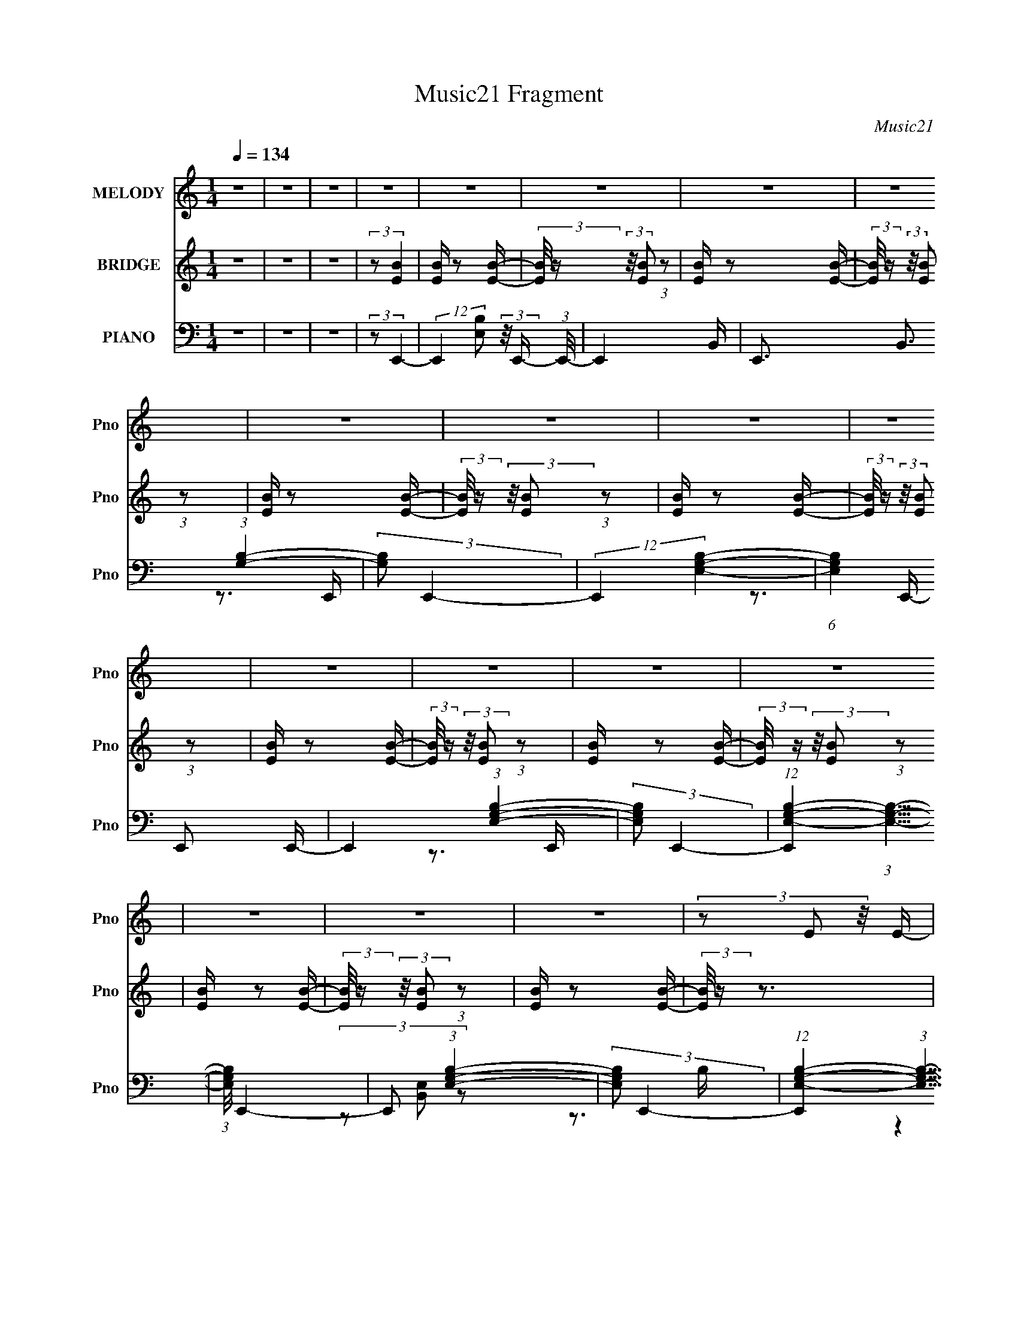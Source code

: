 X:1
T:Music21 Fragment
C:Music21
%%score 1 2 ( 3 4 5 )
L:1/16
Q:1/4=134
M:1/4
I:linebreak $
K:C
V:1 treble nm="MELODY" snm="Pno"
V:2 treble nm="BRIDGE" snm="Pno"
L:1/4
V:3 bass nm="PIANO" snm="Pno"
V:4 bass 
V:5 bass 
L:1/4
V:1
 z4 | z4 | z4 | z4 | z4 | z4 | z4 | z4 | z4 | z4 | z4 | z4 | z4 | z4 | z4 | z4 | z4 | z4 | z4 | %19
 (3z2 E2 z/ E- |[Q:1/4=134] (3:2:2E/ z (3:2:2z/ G2 (3:2:1z/ A- | %21
 (3:2:2A/ z (3:2:2z/ B2 (3:2:1z/ B- | (3:2:2B/ z (3:2:2z/ A2 (3:2:1z/ G- | %23
 (3:2:2G/ z (3:2:2z/ B2 (3:2:1z/ B- | (3:2:2B/ z (3:2:2z/ A2 (3:2:1z/ G- | %25
 (3:2:2G/ z (3:2:1z/ B2 (3:2:1z | (3:2:1z2 E2 (3:2:1z | (3z2 B2 z/ B- | %28
 (3:2:2B/ z (3:2:2z/ d2 (3:2:1z/ e- | (3:2:2e/ z (3:2:2z/ d2 (3:2:1z/ B- | %30
 (3:2:2B/ z (3:2:2z/ B2 (3:2:1z/ B- | (3:2:2B/ z (3:2:2z/ B2 (3:2:1z/ B- | %32
 (3:2:2B/ z (3:2:2z/ A2 (3:2:1z/ G- | (3:2:2G/ z (3:2:1z/ B2 (3:2:1z | z4 | (3z2 A2 z/ A- | %36
 (3:2:2A/ z (3:2:2z/ A2 (3:2:1z/ G- | (3:2:2G/ z (3:2:1z/ A (6:5:1z2 | z4 | (3z2 A2 z/ A- | %40
 (3:2:2A/ z (3:2:2z/ A2 (3:2:1z/ G- | (3:2:2G/ z (3:2:1z/ A (6:5:1z2 | z4 | (3z2 B2 z/ B- | %44
 (3:2:2B/ z (3:2:2z/ B2 (3:2:1z/ A- | (3:2:2A/ z (3:2:2z/ B2 (3:2:1z/ B- | %46
 (3:2:2B/ z (3:2:2z/ B2 (3:2:1z/ A- | (3:2:2A/ z (3:2:2z/ B2 (3:2:1z/ B- | %48
 (3:2:2B/ z (3:2:2z/ _e2 (3:2:1z/ =e- | (3:2:2e/ z (3:2:1z/ ^f2 (3:2:1z | z4 | (3z2 E2 z/ E- | %52
 (3:2:2E/ z (3:2:2z/ G2 (3:2:1z/ A- | (3:2:2A/ z (3:2:2z/ B2 (3:2:1z/ B- | %54
 (3:2:2B/ z (3:2:2z/ A2 (3:2:1z/ G- | (3:2:2G/ z (3:2:2z/ B2 (3:2:1z/ B- | %56
 (3:2:2B/ z (3:2:2z/ A2 (3:2:1z/ G- | (3:2:2G/ z (3:2:1z/ B2 (3:2:1z | (3:2:1z2 E2 (3:2:1z | %59
 (3z2 B2 z/ B- |[Q:1/4=134] (3:2:2B/ z (3:2:2z/ d2 (3:2:1z/ e- | %61
 (3:2:2e/ z (3:2:2z/ d2 (3:2:1z/ B- | (3:2:2B/ z (3:2:2z/ B2 (3:2:1z/ B- | %63
 (3:2:2B/ z (3:2:2z/ B2 (3:2:1z/ B- | (3:2:2B/ z (3:2:2z/ A2 (3:2:1z/ G- | %65
 (3:2:2G/ z (3:2:1z/ B2 (3:2:1z | z4 | (3z2 A2 z/ A- | (3:2:2A/ z (3:2:2z/ A2 (3:2:1z/ G- | %69
 (3:2:2G/ z (3:2:1z/ A (6:5:1z2 | z4 | (3z2 A2 z/ A- | (3:2:2A/ z (3:2:2z/ A2 (3:2:1z/ G- | %73
 (3:2:2G/ z (3:2:2z/ A2 (3:2:1z2 | z3 B,- | (3:2:2B,/ z (3:2:2z/ B2 (3:2:1z2 | (3B2 z2 A2 | %77
 (3:2:1z2 G2 (3:2:1z | (3:2:1z2 ^F2 (3:2:1z | (3:2:2z2 E4- | E4- | (6:5:2E4 z | z4 | z3 g- | %84
 g z2 ^f- | (3:2:2f/ z (3:2:2z/ e2 (3:2:1z/ B- | B z2 d- |[Q:1/4=134] d3 z | z3 c- | c4- | c4- | %91
 c z2 ^f- | f2 z e- | (3:2:2e/ z (3:2:1z/ d2 A- | A (6:5:2z2 c2 | (3:2:1z2 B2 (3:2:1z | %96
 (3:2:1z2 A2 B- | B4- | B2 z2 | z3 e- | e z2 d- | (3:2:2d/ z (3:2:1z/ c2 G- | G2 z B- | %103
 (3:2:2B/ z (3:2:1z/ B2 A | z3 G- | (3:2:2G/ z (3:2:2z/ A4- | (3:2:2A4 z/ G- | %107
 (3:2:2G/ z (3:2:1z/ A2 B- | (3:2:2B/ z (3:2:2z/ c2 (3:2:1z/ e- | (3:2:2e/ z (3:2:1z/ ^f2 (3:2:1z | %110
 (3z2 ^f2 z/ e- | e z2 ^f- | f4- | f4- | f2 z2 | z3 g- | (6:5:1g2 z (3:2:1^f2 | (3z2 e2 z2 | %118
 B2 z d- | d4- | d z2 c- | c4- | c2 z2 | z3 A- | (3:2:2A/ z (3:2:1z/ ^f2 e- | %125
 (3:2:2e/ z (3:2:2z/ d2 (3:2:1z2 | A z2 c- | c z2 B- | B4- | B3 z | z4 | z3 e- | e z2 d- | %133
 d (3:2:2z/ c-(3:2:4c z/ G-G/- | G z2 B- | (3:2:2B/ z (3:2:2z/ A2 (3:2:1z2 | A z2 G- | %137
 (3:2:2G/ z (3:2:2z/ A4- | (3:2:2A2 z2 A- | (3:2:2A/ z (3:2:2z/ A2 (3:2:1z/ B- | %140
 (3:2:2B/ z (3:2:2z/ c2 (3:2:1z/ e- | (3:2:2e/ z (3:2:2z/ ^f4- | %142
 (3:2:2f/ z (3:2:2z/ e2 (3:2:1z/ e- | (3:2:2e/ z (3:2:2z/ ^f2 (3:2:1z/ f | z3 e- | %145
 (3:2:2e/ z (3:2:2z/ ^f2 (3:2:1z2 | ^f z2 e- | (3:2:2e/ z (3:2:2z/ ^f2 (3:2:1z2 | (3^f2 z2 e2 | %149
 (3:2:1z2 ^f (6:5:1z2 | z4 | (3z2 E2 z/ E- |[Q:1/4=134] (3:2:2E/ z (3:2:2z/ G2 (3:2:1z/ A- | %153
 (3:2:2A/ z (3:2:2z/ B2 (3:2:1z/ B- | (3:2:2B/ z (3:2:2z/ A2 (3:2:1z/ G- | %155
 (3:2:2G/ z (3:2:2z/ B2 (3:2:1z/ B- | (3:2:2B/ z (3:2:2z/ A2 (3:2:1z/ G- | %157
 (3:2:2G/ z (3:2:1z/ B2 (3:2:1z | (3:2:1z2 E2 (3:2:1z | (3z2 B2 z/ B- | %160
 (3:2:2B/ z (3:2:2z/ d2 (3:2:1z/ e- | (3:2:2e/ z (3:2:2z/ d2 (3:2:1z/ B- | %162
 (3:2:2B/ z (3:2:2z/ B2 (3:2:1z/ B- | (3:2:2B/ z (3:2:2z/ B2 (3:2:1z/ B- | %164
 (3:2:2B/ z (3:2:2z/ A2 (3:2:1z/ G- | (3:2:2G/ z (3:2:1z/ B2 (3:2:1z | z4 | (3z2 A2 z/ A- | %168
 (3:2:2A/ z (3:2:2z/ A2 (3:2:1z/ G- | (3:2:2G/ z (3:2:1z/ A (6:5:1z2 | z4 | (3z2 A2 z/ A- | %172
 (3:2:2A/ z (3:2:2z/ A2 (3:2:1z/ G- | (3:2:2G/ z (3:2:2z/ A2 (3:2:1z2 | z3 B,- | %175
 (3:2:2B,/ z (3:2:2z/ B2 (3:2:1z2 | (3B2 z2 A2 | (3:2:1z2 G2 (3:2:1z | (3:2:1z2 ^F2 (3:2:1z | %179
 (3:2:2z2 E4- | E4- | (6:5:2E4 z | z4 | z4 | z4 | z4 | z4 | z4 | z4 | z4 | z4 | z4 | z4 | z4 | z4 | %195
 z4 | z4 | z4 | z4 | z4 | z4 | z4 | z4 | z4 | z4 | z4 | z4 | z4 |[Q:1/4=134] z4 | z4 | z4 | z4 | %212
 z4 | z4 | z4 | z4 | z4 | z4 | z4 | z4 | z4 | z4 | z4 | z4 | z4 | z4 | z4 | z4 | z4 | z4 | z4 | %231
 z4 | z4 | z4 | z4 | (3z2 E2 z/ E- | (3:2:2E/ z (3:2:2z/ G2 (3:2:1z/ A- | %237
 (3:2:2A/ z (3:2:2z/ B2 (3:2:1z/ B- | (3:2:2B/ z (3:2:2z/ A2 (3:2:1z/ G- | %239
 (3:2:2G/ z (3:2:2z/ B2 (3:2:1z/ B- | (3:2:2B/ z (3:2:2z/ A2 (3:2:1z/ G- | %241
 (3:2:2G/ z (3:2:1z/ B2 (3:2:1z | (3:2:1z2 E2 (3:2:1z | (3z2 B2 z/ B- | %244
 (3:2:2B/ z (3:2:2z/ d2 (3:2:1z/ e- | (3:2:2e/ z (3:2:2z/ d2 (3:2:1z/ B- | %246
 (3:2:2B/ z (3:2:2z/ B2 (3:2:1z/ B- | (3:2:2B/ z (3:2:2z/ B2 (3:2:1z/ B- | %248
 (3:2:2B/ z (3:2:2z/ A2 (3:2:1z/ G- | (3:2:2G/ z (3:2:1z/ B2 (3:2:1z | z4 | (3z2 A2 z/ A- | %252
 (3:2:2A/ z (3:2:2z/ A2 (3:2:1z/ G- | (3:2:2G/ z (3:2:1z/ A (6:5:1z2 | z4 | (3z2 A2 z/ A- | %256
 (3:2:2A/ z (3:2:2z/ A2 (3:2:1z/ G- | (3:2:2G/ z (3:2:1z/ A (6:5:1z2 | z4 | (3z2 B2 z/ B- | %260
 (3:2:2B/ z (3:2:2z/ B2 (3:2:1z/ A- | (3:2:2A/ z (3:2:2z/ B2 (3:2:1z/ B- | %262
 (3:2:2B/ z (3:2:2z/ B2 (3:2:1z/ A- | (3:2:2A/ z (3:2:2z/ B2 (3:2:1z/ B- | %264
 (3:2:2B/ z (3:2:2z/ _e2 (3:2:1z/ =e- | (3:2:2e/ z (3:2:1z/ ^f2 (3:2:1z | z4 | (3z2 E2 z/ E- | %268
 (3:2:2E/ z (3:2:2z/ G2 (3:2:1z/ A- | (3:2:2A/ z (3:2:2z/ B2 (3:2:1z/ B- | %270
 (3:2:2B/ z (3:2:2z/ A2 (3:2:1z/ G- | (3:2:2G/ z (3:2:2z/ B2 (3:2:1z/ B- | %272
 (3:2:2B/ z (3:2:2z/ A2 (3:2:1z/ G- | (3:2:2G/ z (3:2:1z/ B2 (3:2:1z | (3:2:1z2 E2 (3:2:1z | %275
 (3z2 B2 z/ B- |[Q:1/4=134] (3:2:2B/ z (3:2:2z/ d2 (3:2:1z/ e- | %277
 (3:2:2e/ z (3:2:2z/ d2 (3:2:1z/ B- | (3:2:2B/ z (3:2:2z/ B2 (3:2:1z/ B- | %279
 (3:2:2B/ z (3:2:2z/ B2 (3:2:1z/ B- | (3:2:2B/ z (3:2:2z/ A2 (3:2:1z/ G- | %281
 (3:2:2G/ z (3:2:1z/ B2 (3:2:1z | z4 | (3z2 A2 z/ A- | (3:2:2A/ z (3:2:2z/ A2 (3:2:1z/ G- | %285
 (3:2:2G/ z (3:2:1z/ A (6:5:1z2 | z4 | (3z2 A2 z/ A- | (3:2:2A/ z (3:2:2z/ A2 (3:2:1z/ G- | %289
 (3:2:2G/ z (3:2:2z/ A2 (3:2:1z2 | z3 B,- | (3:2:2B,/ z (3:2:2z/ B2 (3:2:1z2 | (3B2 z2 A2 | %293
 (3:2:1z2 G2 (3:2:1z | (3:2:1z2 ^F2 (3:2:1z | (3:2:2z2 E4- | E4- | (6:5:2E4 z | z4 | z3 g- | %300
 g z2 ^f- | (3:2:2f/ z (3:2:2z/ e2 (3:2:1z/ B- | B z2 d- | d3 z | z3 c- | c4- | c4- | c z2 ^f- | %308
 f2 z e- | (3:2:2e/ z (3:2:1z/ d2 A- | A (6:5:2z2 c2 | (3:2:1z2 B2 (3:2:1z | (3:2:1z2 A2 B- | B4- | %314
 B2 z2 | z3 e- | e z2 d- | (3:2:2d/ z (3:2:1z/ c2 G- | G2 z B- | (3:2:2B/ z (3:2:1z/ B2 A | z3 G- | %321
 (3:2:2G/ z (3:2:2z/ A4- | (3:2:2A4 z/ G- | (3:2:2G/ z (3:2:1z/ A2 B- | %324
 (3:2:2B/ z (3:2:2z/ c2 (3:2:1z/ e- | (3:2:2e/ z (3:2:1z/ ^f2 (3:2:1z | (3z2 ^f2 z/ e- | e z2 ^f- | %328
 f4- | f4- | f2 z2 | z3 g- | (6:5:1g2 z (3:2:1^f2 | (3z2 e2 z2 | B2 z d- | d4- | d z2 c- | c4- | %338
 c2 z2 | z3 A- | (3:2:2A/ z (3:2:1z/ ^f2 e- | (3:2:2e/ z (3:2:2z/ d2 (3:2:1z2 | A z2 c- | c z2 B- | %344
 B4- | B3 z | z4 | z3 e- | e z2 d- | d (3:2:2z/ c-(3:2:4c z/ G-G/- | G z2 B- | %351
 (3:2:2B/ z (3:2:2z/ A2 (3:2:1z2 | A z2 G- | (3:2:2G/ z (3:2:2z/ A4- | (3:2:2A2 z2 A- | %355
 (3:2:2A/ z (3:2:2z/ A2 (3:2:1z/ B- | (3:2:2B/ z (3:2:2z/ c2 (3:2:1z/ e- | %357
 (3:2:2e/ z (3:2:2z/ ^f4- | (3:2:2f/ z (3:2:2z/ e2 (3:2:1z/ e- | %359
 (3:2:2e/ z (3:2:2z/ ^f2 (3:2:1z/ f | z3 e- | (3:2:2e/ z (3:2:2z/ ^f2 (3:2:1z2 | ^f z2 e- | %363
 (3:2:2e/ z (3:2:2z/ ^f2 (3:2:1z2 | (3^f2 z2 e2 | (3z2 ^f2 z2 | z4 | z3 g- | g z2 ^f- | %369
 (3:2:2f/ z (3:2:2z/ e2 (3:2:1z/ B- | B z2 d- | d3 z | z3 c- | c4- | c4- | c z2 ^f- | f2 z e- | %377
 (3:2:2e/ z (3:2:1z/ d2 A- | A (6:5:2z2 c2 | (3:2:1z2 B2 (3:2:1z | (3:2:1z2 A2 B- | B4- | B2 z2 | %383
 z3 e- | e z2 d- | (3:2:2d/ z (3:2:1z/ c2 G- | G2 z B- | (3:2:2B/ z (3:2:1z/ B2 A | z3 G- | %389
 (3:2:2G/ z (3:2:2z/ A4- | (3:2:2A4 z/ G- | (3:2:2G/ z (3:2:1z/ A2 B- | %392
 (3:2:2B/ z (3:2:2z/ c2 (3:2:1z/ e- | (3:2:2e/ z (3:2:1z/ ^f2 (3:2:1z | (3z2 ^f2 z/ e- | e z2 ^f- | %396
 f4- | f4- | f2 z2 | z3 g- | (6:5:1g2 z (3:2:1^f2 | (3z2 e2 z2 | B2 z d- | d4- | d z2 c- | c4- | %406
 c2 z2 | z3 A- | (3:2:2A/ z (3:2:1z/ ^f2 e- | (3:2:2e/ z (3:2:2z/ d2 (3:2:1z2 | A z2 c- | c z2 B- | %412
 B4- | B3 z | z4 | z3 e- | e z2 d- | d (3:2:2z/ c-(3:2:4c z/ G-G/- | G z2 B- | %419
 (3:2:2B/ z (3:2:2z/ A2 (3:2:1z2 | A z2 G- | (3:2:2G/ z (3:2:2z/ A4- | (3:2:2A2 z2 A- | %423
 (3:2:2A/ z (3:2:2z/ A2 (3:2:1z/ B- | (3:2:2B/ z (3:2:2z/ c2 (3:2:1z/ e- | %425
 (3:2:2e/ z (3:2:2z/ ^f4- | (3:2:2f/ z (3:2:2z/ e2 (3:2:1z/ e- | (3:2:2e/ z (3:2:2z/ ^f2 (3:2:1z2 | %428
 ^f z2 e- | (3:2:2e/ z (3:2:2z/ ^f2 (3:2:1z2 | ^f z2 e- | (3:2:2e/ z (3:2:2z/ ^f2 (3:2:1z2 | %432
 ^f z2 e- | (3:2:2e/ z (3:2:1z/ ^f (6:5:1z2 | z4 | (3z2 E2 z/ E- | %436
 (3:2:2E/ z (3:2:2z/ G2 (3:2:1z/ A- | (3:2:2A/ z (3:2:2z/ B2 (3:2:1z/ B- | %438
 (3:2:2B/ z (3:2:2z/ A2 (3:2:1z/ G- | (3:2:2G/ z (3:2:2z/ B2 (3:2:1z/ B- | %440
 (3:2:2B/ z (3:2:2z/ A2 (3:2:1z/ G- | (3:2:2G/ z (3:2:1z/ B2 (3:2:1z | (3:2:1z2 E2 (3:2:1z | %443
 (3z2 B2 z/ B- | (3:2:2B/ z (3:2:2z/ d2 (3:2:1z/ e- | (3:2:2e/ z (3:2:2z/ d2 (3:2:1z/ B- | %446
 (3:2:2B/ z (3:2:2z/ B2 (3:2:1z/ B- | (3:2:2B/ z (3:2:2z/ B2 (3:2:1z/ B- | %448
 (3:2:2B/ z (3:2:2z/ A2 (3:2:1z/ G- | (3:2:2G/ z (3:2:1z/ B2 (3:2:1z | z4 | (3z2 A2 z/ A- | %452
 (3:2:2A/ z (3:2:2z/ A2 (3:2:1z/ G- | (3:2:2G/ z (3:2:1z/ A (6:5:1z2 | z4 | (3z2 A2 z/ A- | %456
 (3:2:2A/ z (3:2:2z/ A2 (3:2:1z/ G- | (3:2:2G/ z (3:2:2z/ A2 (3:2:1z2 | z3 B,- | %459
 (3:2:2B,/ z (3:2:2z/ B2 (3:2:1z2 | (3B2 z2 A2 | (3:2:1z2 G2 (3:2:1z | (3:2:2z2 ^F4- | F4- | %464
 (3:2:2F2 E4- | E4- | (6:5:2E4 z |] %467
V:2
 z | z | z | (3:2:2z/ [EB] | [EB]/4 z/ [EB]/4- | (3:2:2[EB]/8 z/4 (3:2:2z/8 [EB]/ (3:2:1z/ | %6
 [EB]/4 z/ [EB]/4- | (3:2:2[EB]/8 z/4 (3:2:2z/8 [EB]/ (3:2:1z/ | [EB]/4 z/ [EB]/4- | %9
 (3:2:2[EB]/8 z/4 (3:2:2z/8 [EB]/ (3:2:1z/ | [EB]/4 z/ [EB]/4- | %11
 (3:2:2[EB]/8 z/4 (3:2:2z/8 [EB]/ (3:2:1z/ | [EB]/4 z/ [EB]/4- | %13
 (3:2:2[EB]/8 z/4 (3:2:2z/8 [EB]/ (3:2:1z/ | [EB]/4 z/ [EB]/4- | %15
 (3:2:2[EB]/8 z/4 (3:2:2z/8 [EB]/ (3:2:1z/ | [EB]/4 z/ [EB]/4- | %17
 (3:2:2[EB]/8 z/4 (3:2:2z/8 [EB]/ (3:2:1z/ | [EB]/4 z/ [EB]/4- | (3:2:2[EB]/8 z/4 z3/4 | %20
[Q:1/4=134] z | z | z | z | z | z | z | z | z | z | z | z | z | z | z | z | z | z | z | z | z | z | %42
 z | z | z | z | z | z | z | (3:2:1z/ ^F/ G/4- | G/4 (3:2:2z/8 _E/4-(3:2:4E/4 z/8 =E/4-E/8- | %51
 E/4 (3:2:2z/8 B,/4-B,/- | (3:2:2B,/8 z/4 z3/4 | z | z | z | z | z | z | z |[Q:1/4=134] z | z | z | %63
 z | z | z | z | z | z | z | z | z | z | z | z | z | z | z | z | (3z/ E/ z/8 E/4- | %80
 (3:2:2E/8 z/4 (3:2:2z/8 G/ (3:2:1z/8 A/4- | (3:2:2A/8 z/4 (3:2:2z/8 B/ (3:2:1z/8 B/4- | %82
 (3:2:2B/8 z/4 (3:2:2z/8 A/ (3:2:1z/8 G/4- | (3:2:2G/8 z/4 (3:2:1z/8 E/ (3:2:1z/4 | z | z | z | %87
[Q:1/4=134] (3:2:2z/ A- | (3:2:2A/8 z/4 (3:2:2z/8 G- | (3:2:2G/8 z/4 (3:2:2z/8 ^F- | %90
 (3:2:2F/8 z/4 (3:2:2z/8 E- | (3:2:2E/8 z/4 (3:2:2z/8 D- | D- | (12:7:2D z/ | z | (3:2:2z/ B- | %96
 (3:2:2B/ A- | (3:2:2A/8 z/4 (3:2:2z/8 G- | (3:2:2G/8 z/4 (3:2:2z/8 ^F- | (3:2:2F/ E- | E- | %101
 (3:2:2E/ z | z | z | z | z | z | z | z | z | z | z | z | z | z | z | z | z | z | (3:2:2z/ A- | %120
 (3:2:2A/8 z/4 (3:2:2z/8 G- | (3:2:2G/8 z/4 (3:2:2z/8 ^F- | (3:2:2F/8 z/4 (3:2:2z/8 E- | %123
 (3:2:2E/8 z/4 (3:2:2z/8 D- | D- | (12:7:2D z/ | z | (3:2:2z/ B- | (3:2:2B/ A- | %129
 (3:2:2A/8 z/4 (3:2:2z/8 G- | (3:2:2G/8 z/4 (3:2:2z/8 ^F- | (3:2:2F/ E- | E- | (3:2:2E/ z | z | z | %136
 z | z | z | z | z | z | (3:2:1z/ B/ c/4- | c/4 (3:2:2z/8 B/4-B/- | B- | B- | B- | (3:2:2B/ z | z | %149
 z | z | z |[Q:1/4=134] z | z | z | z | z | z | z | z | z | z | z | z | z | z | z | z | z | z | z | %171
 z | z | z | z | z | z | z | z | z | z | z | z | z | z | z | z | (3:2:2z/ E- | %188
 (3:2:2E/8 z/4 (3:2:1z/8 E/ ^F/4- | F3/4 z/4 | (3:2:1z/ ^F/ G/4- | G3/4 z/4 | (3:2:1z/ ^F/ A/4- | %193
 A3/4 z/4 | (3:2:1z/ G/ B/4- | B- | B- | B- | B3/4 z/4 | z | z | z | z3/4 e/4- | (6:5:2e/ g- | %204
 (3:2:2g/8 z/4 (3:2:2z/8 e/ (3:2:1z/8 e/4- | e/ z/4 d/4- | (6:5:2d/ B/ (3:2:2z/8 B/4- (3:2:1B/8- | %207
 B- |[Q:1/4=134] B/ (3:2:2A/ z/8 A/4- | A3/4 z/4 | (3:2:1z/ G/ ^F/4- | F- | F- | F- | F3/4 z/4 | %215
 z | z | z | (3:2:2z/ B- | (3:2:2B/ e- | (3:2:2e/8 z/4 (3:2:1z/8 B/ ^f/4- | f- | %222
 (3:2:2f/8 z/4 (3:2:1z/8 e/ g/4- | g ^f/4- | (3:2:2f/8 z/4 (3:2:2z/8 ^f/ (3:2:1z/8 a/4- | a/>g/- | %226
 (3:2:2g/8 z/4 (3:2:1z/8 g/ b/4- | b- | b/ z/4 ^f'/4- | f'- | f'- | f'- | f'- | f'- | f'- | %235
 f'/ z/4 [EB]/4- | (3:2:2[EB]/8 z/4 z3/4 | z | z | z | z | z | z | z | z | z | z | z | z | z | z | %251
 z | z | z | z | z | z | z | z | z | z | z | z | z | z | z | (3:2:1z/ ^F/ G/4- | %267
 G/4 (3:2:2z/8 _E/4-(3:2:4E/4 z/8 =E/4-E/8- | E/4 (3:2:2z/8 B,/4-B,/- | (3:2:2B,/8 z/4 z3/4 | z | %271
 z | z | z | z | z |[Q:1/4=134] z | z | z | z | z | z | z | z | z | z | z | z | z | z | z | z | z | %293
 z | z | z | (3z/ E/ z/8 E/4- | (3:2:2E/8 z/4 (3:2:2z/8 G/ (3:2:1z/8 A/4- | %298
 (3:2:2A/8 z/4 (3:2:2z/8 B/ (3:2:1z/8 B/4- | (3:2:2B/8 z/4 (3:2:2z/8 A/ (3:2:1z/8 G/4- | %300
 (3:2:2G/8 z/4 (3:2:1z/8 E/ (3:2:1z/4 | z | z | z | (3:2:2z/ A- | (3:2:2A/8 z/4 (3:2:2z/8 G- | %306
 (3:2:2G/8 z/4 (3:2:2z/8 ^F- | (3:2:2F/8 z/4 (3:2:2z/8 E- | (3:2:2E/8 z/4 (3:2:2z/8 D- | D- | %310
 (12:7:2D z/ | z | (3:2:2z/ B- | (3:2:2B/ A- | (3:2:2A/8 z/4 (3:2:2z/8 G- | %315
 (3:2:2G/8 z/4 (3:2:2z/8 ^F- | (3:2:2F/ E- | E- | (3:2:2E/ z | z | z | z | z | z | z | z | z | z | %328
 z | z | z | z | z | z | z | z | (3:2:2z/ A- | (3:2:2A/8 z/4 (3:2:2z/8 G- | %338
 (3:2:2G/8 z/4 (3:2:2z/8 ^F- | (3:2:2F/8 z/4 (3:2:2z/8 E- | (3:2:2E/8 z/4 (3:2:2z/8 D- | D- | %342
 (12:7:2D z/ | z | (3:2:2z/ B- | (3:2:2B/ A- | (3:2:2A/8 z/4 (3:2:2z/8 G- | %347
 (3:2:2G/8 z/4 (3:2:2z/8 ^F- | (3:2:2F/ E- | E- | (3:2:2E/ z | z | z | z | z | z | z | z | z | %359
 (3:2:1z/ B/ c/4- | c/4 (3:2:2z/8 B/4-B/- | B- | B- | B- | (3:2:2B/ z | z | z | z | z | z | z | %371
 (3:2:2z/ A- | (3:2:2A/8 z/4 (3:2:2z/8 G- | (3:2:2G/8 z/4 (3:2:2z/8 ^F- | %374
 (3:2:2F/8 z/4 (3:2:2z/8 E- | (3:2:2E/8 z/4 (3:2:2z/8 D- | D- | (12:7:2D z/ | z | (3:2:2z/ B- | %380
 (3:2:2B/ A- | (3:2:2A/8 z/4 (3:2:2z/8 G- | (3:2:2G/8 z/4 (3:2:2z/8 ^F- | (3:2:2F/ E- | E- | %385
 (3:2:2E/ z | z | z | z | z | z | z | z | z | z | z | z | z | z | z | z | z | z | z | z | z | z | %407
 z | z | z | z | z | z | z | z | z | z | z | z | z | z | z | z | z | z | z | z | z | z | z | z | %431
 z | z | z | z | z | z | z | z | z | z | z | z | z | z | z | z | z | z | z | z | z | z | z | z | %455
 z | z | z | z | z | z | z | z | z | z | z | z | (3:2:2z/ [B^f]- | [Bf]- | [Bf]- | [Bf]- | %471
 [Bf]- (3:2:1[Ae]- | (3:2:1[Bf]/8 [Ae]- | [Ae]- | (12:7:2[Ae] z/ | z | z | z | z | %479
 (3:2:2z/ [B^f]- | [Bf]- | [Bf]- | (3:2:2[Bf]/8 z/4 z3/4 | (3:2:2z/ [B^f]- | [Bf]- | [Bf]- | %486
 (6:5:2[Bf] z/4 | (3:2:2z/ [Ae]- | [Ae]- | [Ae]- | [Ae]- | (6:5:2[Ae] z/4 | z | z | z | %495
 (3z/ e/ z/8 d/4- | (3:2:2d/8 z/4 (3:2:2z/8 B/ (3:2:1z/8 e/4- | e- | e/ z/ |] %499
V:3
 z4 | z4 | z4 | (3:2:2z2 E,,4- | (12:7:2E,,4 [E,B,]2 (3:2:2z/ E,,- (3:2:1E,,/- | E,,4- B,,- | %6
 E,,3 B,,3 (3:2:1[G,B,]4- | (3:2:2[G,B,]2 E,,4- | (12:7:2E,,4 [E,G,B,]4- | %9
 (6:5:1[E,G,B,]4 E,,2 E,,- | E,,4 (3:2:1[E,G,B,]4- | (3:2:2[E,G,B,]2 E,,4- | %12
 (12:7:1[E,,E,-G,-B,-]4 (3:2:1[E,G,B,]5/2- | (3:2:1[E,G,B,]/ E,,4- | E,,2 (3:2:1[E,G,B,]4- | %15
 (3:2:2[E,G,B,]2 E,,4- | (12:7:1[E,,E,-G,-B,-]4 (3:2:1[E,G,B,]5/2- | [E,G,B,]4 E,, E,,- | %18
 E,,3 [G,B,]2 (3:2:1z | (3:2:2z2 E,,4- |[Q:1/4=134] E,,4- (3:2:1[B,EG]4 | %21
 [B,EG]2 (3:2:1E,,/ z [B,,E,]- | (24:13:1[B,,E,E-G-]8 | (12:7:2[EG]4 B,2 (3:2:1E,,4- | [E,,E,EG]4 | %25
 (3B,, B,/ z [E,,B,,E,B,EG] (6:5:1z2 | (3:2:1z2 [E,,B,,E,B,EG]2 (3:2:1z | (3:2:2z2 G,,4- | %28
 G,,4 D,4- (3:2:1[G,B,D]4 | (3:2:1[D,G,B,D]/ [G,B,D]8/3G,,- | [G,,B,-D-]4 | %31
 (3:2:2[B,D]2 [G,G,,-]2 (3:2:1G,,3/2- | [G,,B,-D-]4 (24:13:1D,8 | (3:2:4[B,D]2 G,/ G,,2 z/ G,,- | %34
 [G,,B,-D-]3 (3:2:1[B,D]3/2- | (3:2:1[B,D]2 [G,A,,-] (3:2:1A,,5/2- | A,,4- E,4- (3:2:1[CE]4- | %37
 (3:2:5A,2 A,,/ E,/ [CE]2 A,,2 (3:2:1z/ A,,- | [A,,C-E-]4 | (3:2:1[CE]2 [A,A,,-] (3:2:1A,,5/2- | %40
 [A,,C-E-]4 (24:13:1E,8 | (3:2:2[CE]2 [A,A,,-]/ (3:2:1A,,7/2- | %42
 (12:7:1[A,,C-E-]4 (3:2:1[C-E-E,]5/2 E,4/3 | (3:2:1[CEB,,-]/ [B,,-A,]11/3 | %44
 B,,3 F,4- (3:2:1[B,_E^F]4 | [F,B,_E^F] (3:2:2[B,_E^F]/B,,2B,, (3:2:1z/ | [F,_E-^F-]4 | %47
 (3:2:2[EF]2 [B,B,,-]2 (3:2:1B,,3/2- | B,,4 F,4 (3:2:1[B,_E^F]2 [B,EF]- | [B,EFB,,-] B,,3- | %50
 [B,,^F,-]3 (3:2:1[^F,-F,B,EF]3/2 | (3:2:1F,/ [B,EF] (3:2:1E,,4- | E,,4- B,,4- (3:2:1[B,EG]4 | %53
 (3:2:1[E,,B,EG]/ [B,EGB,,]8/3B,,- | [B,,EG]4- B,, | (3:2:1[EG]2 B, (3:2:1E,,4- | %56
 E,,4- (3:2:1[EG]4- | (3B,2 E,,2 [EG]2 B,,2 (3:2:1z | (3:2:1z2 [B,,B,EG]2 (3:2:1z | %59
 (3:2:2z2 G,,4- |[Q:1/4=134] G,,4- D,4- (3:2:1[B,D]4- | %61
 (3:2:1[G,,G,]/ (3[G,D,]3/2 (1:1:1[B,DG,,-]2 G,,2- | [G,,B,-D-]4 (24:13:1D,8 | %63
 (3:2:2[B,D]2 [G,G,,-]2 (3:2:1G,,3/2- | G,,4 D,4- (3:2:1[B,D]4- | %65
 [D,G,] (3[G,B,D]/ (4:3:1[B,DG,,-]24/7 G,,- | (12:7:1G,,4 D,2 (3:2:1[B,D]4- | %67
 (3:2:1[B,D]2 (3:2:1A,,4- | A,,4 E,4- (3:2:1[CE]4- | [E,A,] (3[A,CE]/ (1:1:1[CEA,,-]3/2 A,,5/2- | %70
 (24:13:1[A,,C-E-]8 E,4- E, | (12:7:2[CEA,,-]4 [A,,-A,]5/2 | [A,,C-E-]4 E,4- E, | [CEA,,-]4 A, | %74
 [A,,C-E-]4 E,4- E, | (3[CE]/ A,/ z/ (3:2:2z [B,,B,^F]2 (3:2:1z2 | (3[B,,B,^F]2 z2 [A,,A,]2 | %77
 (3:2:1z2 [G,,G,]2 (3:2:1z | (3:2:1z2 [^F,,^F,]2 (3:2:1z | (3z2 [E,,E,]2 z/ [E,,E,]- | %80
 (3:2:2[E,,E,]/ z (3:2:2z/ [G,,G,]2 (3:2:1z/ [A,,A,]- | %81
 (3:2:2[A,,A,]/ z (3:2:2z/ [B,,B,]2 (3:2:1z/ [B,,B,]- | [B,,B,] (3:2:4z/ [A,,A,]-[A,,A,]2 z | %83
 (3:2:2[G,,G,]/ z (3:2:2z/ [E,,E,]4- | (3:2:2[E,,E,]/ z z3 | z4 | (3:2:2z4 A,,2 | %87
[Q:1/4=134] (3:2:2z2 A,,4- | A,,4- E,4- (3:2:1[CE]4- | %89
 (3:2:1[A,,A,]/ (3[A,E,]3/2 (1:1:1[CEA,,-]2 A,,2- | (12:7:2[A,,C-E-]4 [C-E-E,]5/2 | %91
 (3:2:1[CED,,-]/ [D,,-A,]11/3 | D,,3 A,,4- (3:2:1[D^F]4- | %93
 (3[A,,A,]/ [A,DF]3/2 [DFD,,-]/ (3:2:1D,,7/2- | (6:5:1[D,,D,-D-^F-]4 (3:2:1[D,-D-^F-A,,] A,,7/3 | %95
 (3:2:1[D,DF]2 [A,G,,-] (3:2:1G,,5/2- | G,,4 D,4- (3:2:1[B,D]4- | %97
 (3[D,G,]/ [G,B,D]3/2 [B,DG,,-]/ (3:2:1G,,7/2- | (12:7:2[G,,B,-D-]4 [B,-D-D,]5/2 | %99
 (3:2:2[B,D]/ [G,E,,-]2 (3:2:1E,,3- | E,,4 B,,4- (3:2:1[B,E]4- | %101
 (3[B,,G,]/ [G,B,E]3/2 [B,EE,,-]/ (3:2:1E,,7/2- | (12:7:1[E,,B,-E-]4 (3:2:1[B,-E-B,,]5/2 B,,/3 | %103
 (3:2:1[B,E]2 [G,A,,-] (3:2:1A,,5/2- | A,,4 E,4- (3:2:1[CE]4- | %105
 [E,A,] (3[A,CE]/ (1:1:1[CEA,,-]3/2 A,,5/2- | (6:5:3[A,,C-E-]4 [C-E-E,] E,88/13 | %107
 (3:2:1[CE]2 [A,A,,-] (3:2:1A,,5/2- | [A,,C-E-]4 (24:13:1E,8 | (3:2:1[CEA,,-]/ A,,11/3- | %110
 [A,,C-E-]2 (3:2:2[C-E-E,]3 (8:6:1E,56/13 | (3:2:1[CEB,,-]/ [B,,-A,]11/3 | %112
 [B,,_E-^F-]3 (3:2:1[_E^FF,]3/2- F,3- F, | (3:2:1[EFB,,-]/ [B,,-B,]11/3 | %114
 ^F,3 B,,3 [EF]2 [B,_E^F]- | (6:5:1[B,EFB,,^F,]2 (3:2:1[B,,^F,]7/2 | %116
 (3:2:1[B,EF]/ x7/3 (3:2:1^F,2- | F,4- (3:2:1[B,EF] B,,4- (3:2:1[B,_E^F]4- | %118
 (3:2:1F, [B,,B,-] (3:2:1[B,-B,EF]7/2 | (3:2:1B,/ x (3:2:1A,,4- | [A,,C-E-]4 E,4 | %121
 [CEA,,-]2 (3:2:1[A,,-A,]3 | (12:7:2[A,,C-E-]4 [C-E-E,]5/2 | (3:2:2[CE]/ A,2 (3:2:1D,,4- | %124
 (12:7:1[D,,A,,-]16 | (6:5:2[A,,D,-]8 [DF]4 (6:5:1A,2 | (12:7:2[D,D-^F-]4 [D-^F-A,]5/2 | %127
 (3:2:1[DF]/ A, (3:2:1G,,4- | (6:5:1[G,,B,-D-]4 (3:2:1[B,-D-D,] D,10/3 | %129
 (12:7:2[B,DG,,-]4 [G,,-G,]5/2 | (12:7:2[G,,B,-D-]4 [B,-D-D,]5/2 | (3:2:1[B,DE,,-]/ [E,,-G,]11/3 | %132
 E,,3 B,,4- (3:2:1[EG]4- | [B,,B,] [B,EG] [EGB,,-]3 | [B,,E-G-]3 (3:2:2[E-G-E,,]3/2 (4:3:1E,,16/7 | %135
 (3:2:2[EG]2 [B,A,,-]2 (3:2:1A,,3/2- | [A,,C-E-]4 (24:13:1E,8 | (3:2:1[CEA,,-]2 [A,,-A,]8/3 | %138
 (3[A,,C-E-]4 [C-E-E,]2 E,72/13 | (3:2:1[CEA,,-]2 [A,,-A,]8/3 | [A,,C-E-]2 (3:2:1[C-E-E,]3 E,2 | %141
 (3:2:1[CEA,,-]2 [A,,-A,]8/3 | [A,,C-E-]2 (3:2:2[C-E-E,]3 (8:6:1E,56/13 | %143
 (3:2:1[CE]/ A, (3:2:2z/ [B,,^F,B,_E^F]- (3:2:2[B,,F,B,EF] z2 | [B,,^F,B,_E^F] z2 [B,,F,B,EF]- | %145
 (3:2:2[B,,F,B,EF]/ z (3:2:2z/ [B,,^F,B,_E^F]2 (3:2:1z2 | [B,,^F,B,_E^F] z2 [B,,F,B,EF]- | %147
 (3:2:2[B,,F,B,EF]/ z (3:2:2z/ [B,,^F,B,_E^F]2 (3:2:1z2 | [B,,^F,B,_E^F] z2 [B,,F,B,EF]- | %149
 (3:2:2[B,,F,B,EF]/ z (3:2:1z/ [B,,^F,B,_E^F]2 (3:2:1z | z4 | (3:2:2z2 E,,4- | %152
[Q:1/4=134] E,,4- B,,4- (3:2:1[G,B,]4- | (3[E,,E,]/ [E,B,,G,B,]3/2 [G,B,E,,-]20/7 (3:2:1E,,3/2- | %154
 (24:13:1[E,,G,-B,-]8 B,,4- B,, | (3:2:1[G,B,]2 [E,E,,-] (3:2:1E,,5/2- | %156
 (24:13:2[E,,G,-B,-]8 B,,8 | (3:2:2[G,B,]/ E,2 [E,,B,,G,B,] (6:5:1z2 | %158
 (3:2:1z2 [E,,B,,E,G,B,]2 (3:2:1z | (3:2:2z2 G,,4- | G,,4 D,4- (3:2:1[B,D]4- | %161
 [D,G,] (3[G,B,D]/ (1:1:1[B,DG,,-]3/2 G,,5/2- | [G,,B,-D-]4 (24:13:1D,8 | %163
 (3:2:2[B,D]2 [G,G,,-]2 (3:2:1G,,3/2- | G,,4 D,4- (3:2:1[B,D]4- | %165
 (3[D,G,]/ [G,B,D]3/2 [B,DG,,-]/ (3:2:1G,,7/2- | (12:7:1[G,,B,-D-]4 (3:2:1[B,DD,]5/2- D,7/3- D, | %167
 (3:2:1[B,D]2 [G,A,,-] (3:2:1A,,5/2- | A,,4- E,4- (3:2:1[CE]4- | %169
 (3:2:1[A,,A,]/ (3[A,E,]3/2 (1:1:1[CEA,,-]2 A,,2- | [A,,C-E-]4 E,4- E, | (3:2:1[CE]2 [A,A,,-]3 | %172
 (24:13:2[A,,C-E-]8 E,8 | (3:2:2[CE]/ A,/ x2/3 (3:2:1A,,4- | (6:5:1[A,,CE]4 E,4 | %175
 (3:2:2A,/ z (3:2:2z/ [B,,B,_E^F]2 (3:2:1z2 | [B,,B,_E^F] z2 [A,,A,]- | %177
 [A,,A,] (3:2:2z/ [G,,G,]-(3:2:2[G,,G,]2 z | (3:2:1z2 [^F,,^F,]2 (3:2:1z | (3:2:2z2 E,,4- | %180
 (24:19:1[E,,B,]8 B,,6 | (24:13:1[EGB,]8 | [E,E-G-]2 (3:2:1[EGB,,]3- B,,2- B,, | %183
 (12:7:2[EGE,,-]4 [E,,-B,]5/2 | E,,4 B,,4 (3:2:1[EG]4- | [EGB,E,,-E,-]4 | [E,,E,E-G-]4 | %187
 (3:2:1[EG]2 B, (3:2:2[E,,E,]2 z/ [E,,E,]- | (3:2:2[E,,E,]/ z (3:2:2z/ [G,,G,]2 (3:2:1z/ [A,,A,]- | %189
 (3:2:2[A,,A,]/ z (3:2:2z/ [B,,B,]2 (3:2:1z/ [B,,B,]- | [B,,B,] x/3 [A,,A,]2 (3:2:1z | %191
 [G,,G,] (3:2:2z/ [E,,E,]-(3:2:4[E,,E,] z/ [E,,E,]-[E,,E,]/- | (3:2:1[E,,E,]/ x [G,,G,]2 (3:2:1z | %193
 [A,,A,] (3:2:2z/ [B,,B,]-(3:2:4[B,,B,] z/ [B,,B,]-[B,,B,]/- | (3:2:1[B,,B,]/ x [A,,A,]2 (3:2:1z | %195
 [G,,G,] (3:2:2z/ [E,,E,]-(3:2:4[E,,E,] z/ [E,,E,]-[E,,E,]/- | %196
 (3:2:2[E,,E,]/ z (3:2:2z/ [G,,G,]2 (3:2:1z/ [A,,A,]- | %197
 (3:2:2[A,,A,]/ z (3:2:2z/ [B,,B,]2 (3:2:1z/ [B,,B,]- | [B,,B,] x/3 [A,,A,]2 (3:2:1z | %199
 [G,,G,] (3:2:2z/ [E,,E,]-(3:2:4[E,,E,] z/ [E,,E,]-[E,,E,]/- | (3:2:1[E,,E,]/ x [G,,G,]2 (3:2:1z | %201
 [A,,A,] (3:2:2z/ [B,,B,]-(3:2:4[B,,B,] z/ [B,,B,]-[B,,B,]/- | (3:2:1[B,,B,]/ x [A,,A,]2 (3:2:1z | %203
 [G,,G,] (3:2:2z/ [E,,E,]-(3:2:4[E,,E,] z/ [E,,E,]-[E,,E,]/- | %204
 (3:2:2[E,,E,]/ z (3:2:2z/ [G,,G,]2 (3:2:1z/ [A,,A,]- | %205
 (3:2:2[A,,A,]/ z (3:2:2z/ [B,,B,]2 (3:2:1z/ [B,,B,]- | [B,,B,] x/3 [A,,A,]2 (3:2:1z | %207
 [G,,G,] (3:2:2z/ [E,,E,]-(3:2:4[E,,E,] z/ [E,,E,]-[E,,E,]/- | %208
[Q:1/4=134] (3:2:1[E,,E,]/ x [G,,G,]2 (3:2:1z | %209
 [A,,A,] (3:2:2z/ [B,,B,]-(3:2:4[B,,B,] z/ [B,,B,]-[B,,B,]/- | (3:2:1[B,,B,]/ x [A,,A,]2 (3:2:1z | %211
 [G,,G,] (3:2:2z/ [E,,E,]-(3:2:4[E,,E,] z/ [E,,E,]-[E,,E,]/- | %212
 (3:2:2[E,,E,]/ z (3:2:2z/ [G,,G,]2 (3:2:1z/ [A,,A,]- | %213
 (3:2:2[A,,A,]/ z (3:2:2z/ [B,,B,]2 (3:2:1z/ [B,,B,]- | [B,,B,] x/3 [A,,A,]2 (3:2:1z | %215
 [G,,G,] (3:2:2z/ [E,,E,]-(3:2:4[E,,E,] z/ [E,,E,]-[E,,E,]/- | (3:2:1[E,,E,]/ x [G,,G,]2 (3:2:1z | %217
 [A,,A,] (3:2:2z/ [B,,B,]-(3:2:4[B,,B,] z/ [B,,B,]-[B,,B,]/- | (3:2:1[B,,B,]/ x [A,,A,]2 (3:2:1z | %219
 [G,,G,] (3:2:2z/ [E,,E,]-(3:2:4[E,,E,] z/ [E,,E,]-[E,,E,]/- | %220
 (3:2:2[E,,E,]/ z (3:2:2z/ [G,,G,]2 (3:2:1z/ [A,,A,]- | %221
 (3:2:2[A,,A,]/ z (3:2:2z/ [B,,B,]2 (3:2:1z/ [B,,B,]- | [B,,B,] x/3 [A,,A,]2 (3:2:1z | %223
 [G,,G,] (3:2:2z/ [E,,E,]-(3:2:4[E,,E,] z/ [E,,E,]-[E,,E,]/- | (3:2:1[E,,E,]/ x [G,,G,]2 (3:2:1z | %225
 [A,,A,] (3:2:2z/ [B,,B,]-(3:2:4[B,,B,] z/ [B,,B,]-[B,,B,]/- | (3:2:1[B,,B,]/ x [A,,A,]2 (3:2:1z | %227
 [G,,G,] (3:2:2z/ [E,,E,]-(3:2:4[E,,E,] z/ [E,,E,]-[E,,E,]/- | %228
 (3:2:2[E,,E,]/ z (3:2:2z/ [G,,G,]2 (3:2:1z/ [A,,A,]- | %229
 (3:2:2[A,,A,]/ z (3:2:2z/ [B,,B,]2 (3:2:1z/ [B,,B,]- | [B,,B,] x/3 [A,,A,]2 (3:2:1z | %231
 [G,,G,] (3:2:2z/ [E,,E,]-(3:2:4[E,,E,] z/ [E,,E,]-[E,,E,]/- | (3:2:1[E,,E,]/ x [G,,G,]2 (3:2:1z | %233
 [A,,A,] (3:2:2z/ [B,,B,]-(3:2:4[B,,B,] z/ [B,,B,]-[B,,B,]/- | (3:2:1[B,,B,]/ x [A,,A,]2 (3:2:1z | %235
 [G,,G,] (3:2:2z/ E,,-E,,2- | E,,4- (3:2:1[B,EG]4 | (3:2:1[E,,B,EG]/ [B,EG]5/3 z [B,,E,]- | %238
 (24:13:1[B,,E,E-G-]8 | (12:7:2[EG]4 B,2 (3:2:1E,,4- | [E,,E,EG]4 | %241
 (3B,, B,/ z [E,,B,,E,B,EG] (6:5:1z2 | (3:2:1z2 [E,,B,,E,B,EG]2 (3:2:1z | (3:2:2z2 G,,4- | %244
 G,,4 D,4- (3:2:1[G,B,D]4 | (3:2:1[D,G,B,D]/ [G,B,D]8/3G,,- | [G,,B,-D-]4 | %247
 (3:2:2[B,D]2 [G,G,,-]2 (3:2:1G,,3/2- | [G,,B,-D-]4 (24:13:1D,8 | (3:2:4[B,D]2 G,/ G,,2 z/ G,,- | %250
 [G,,B,-D-]3 (3:2:1[B,D]3/2- | (3:2:1[B,D]2 [G,A,,-] (3:2:1A,,5/2- | A,,4- E,4- (3:2:1[CE]4- | %253
 (3:2:5A,2 A,,/ E,/ [CE]2 A,,2 (3:2:1z/ A,,- | [A,,C-E-]4 | (3:2:1[CE]2 [A,A,,-] (3:2:1A,,5/2- | %256
 [A,,C-E-]4 (24:13:1E,8 | (3:2:2[CE]2 [A,A,,-]/ (3:2:1A,,7/2- | %258
 (12:7:1[A,,C-E-]4 (3:2:1[C-E-E,]5/2 E,4/3 | (3:2:1[CEB,,-]/ [B,,-A,]11/3 | %260
 B,,3 F,4- (3:2:1[B,_E^F]4 | [F,B,_E^F] (3:2:2[B,_E^F]/B,,2B,, (3:2:1z/ | [F,_E-^F-]4 | %263
 (3:2:2[EF]2 [B,B,,-]2 (3:2:1B,,3/2- | B,,4 F,4 (3:2:1[B,_E^F]2 [B,EF]- | [B,EFB,,-] B,,3- | %266
 [B,,^F,-]3 (3:2:1[^F,-F,B,EF]3/2 | (3:2:1F,/ [B,EF] (3:2:1E,,4- | E,,4- B,,4- (3:2:1[B,EG]4 | %269
 (3:2:1[E,,B,EG]/ [B,EGB,,]8/3B,,- | [B,,EG]4- B,, | (3:2:1[EG]2 B, (3:2:1E,,4- | %272
 E,,4- (3:2:1[EG]4- | (3B,2 E,,2 [EG]2 B,,2 (3:2:1z | (3:2:1z2 [B,,B,EG]2 (3:2:1z | %275
 (3:2:2z2 G,,4- |[Q:1/4=134] G,,4- D,4- (3:2:1[B,D]4- | %277
 (3:2:1[G,,G,]/ (3[G,D,]3/2 (1:1:1[B,DG,,-]2 G,,2- | [G,,B,-D-]4 (24:13:1D,8 | %279
 (3:2:2[B,D]2 [G,G,,-]2 (3:2:1G,,3/2- | G,,4 D,4- (3:2:1[B,D]4- | %281
 [D,G,] (3[G,B,D]/ (4:3:1[B,DG,,-]24/7 G,,- | (12:7:1G,,4 D,2 (3:2:1[B,D]4- | %283
 (3:2:1[B,D]2 (3:2:1A,,4- | A,,4 E,4- (3:2:1[CE]4- | [E,A,] (3[A,CE]/ (1:1:1[CEA,,-]3/2 A,,5/2- | %286
 (24:13:1[A,,C-E-]8 E,4- E, | (12:7:2[CEA,,-]4 [A,,-A,]5/2 | [A,,C-E-]4 E,4- E, | [CEA,,-]4 A, | %290
 [A,,C-E-]4 E,4- E, | (3[CE]/ A,/ z/ (3:2:2z [B,,B,^F]2 (3:2:1z2 | (3[B,,B,^F]2 z2 [A,,A,]2 | %293
 (3:2:1z2 [G,,G,]2 (3:2:1z | (3:2:1z2 [^F,,^F,]2 (3:2:1z | (3z2 [E,,E,]2 z/ [E,,E,]- | %296
 (3:2:2[E,,E,]/ z (3:2:2z/ [G,,G,]2 (3:2:1z/ [A,,A,]- | %297
 (3:2:2[A,,A,]/ z (3:2:2z/ [B,,B,]2 (3:2:1z/ [B,,B,]- | [B,,B,] (3:2:4z/ [A,,A,]-[A,,A,]2 z | %299
 (3:2:2[G,,G,]/ z (3:2:2z/ [E,,E,]4- | (3:2:2[E,,E,]/ z z3 | z4 | z4 | (3:2:2z2 A,,4- | %304
 A,,4- E,4- (3:2:1[CE]4- | (3:2:1[A,,A,]/ (3[A,E,]3/2 (1:1:1[CEA,,-]2 A,,2- | %306
 (12:7:2[A,,C-E-]4 [C-E-E,]5/2 | (3:2:1[CED,,-]/ [D,,-A,]11/3 | D,,3 A,,4- (3:2:1[D^F]4- | %309
 (3[A,,A,]/ [A,DF]3/2 [DFD,,-]/ (3:2:1D,,7/2- | (6:5:1[D,,D,-D-^F-]4 (3:2:1[D,-D-^F-A,,] A,,7/3 | %311
 (3:2:1[D,DF]2 [A,G,,-] (3:2:1G,,5/2- | G,,4 D,4- (3:2:1[B,D]4- | %313
 (3[D,G,]/ [G,B,D]3/2 [B,DG,,-]/ (3:2:1G,,7/2- | (12:7:2[G,,B,-D-]4 [B,-D-D,]5/2 | %315
 (3:2:2[B,D]/ [G,E,,-]2 (3:2:1E,,3- | E,,4 B,,4- (3:2:1[B,E]4- | %317
 (3[B,,G,]/ [G,B,E]3/2 [B,EE,,-]/ (3:2:1E,,7/2- | (12:7:1[E,,B,-E-]4 (3:2:1[B,-E-B,,]5/2 B,,/3 | %319
 (3:2:1[B,E]2 [G,A,,-] (3:2:1A,,5/2- | A,,4 E,4- (3:2:1[CE]4- | %321
 [E,A,] (3[A,CE]/ (1:1:1[CEA,,-]3/2 A,,5/2- | (6:5:3[A,,C-E-]4 [C-E-E,] E,88/13 | %323
 (3:2:1[CE]2 [A,A,,-] (3:2:1A,,5/2- | [A,,C-E-]4 (24:13:1E,8 | (3:2:1[CEA,,-]/ A,,11/3- | %326
 [A,,C-E-]2 (3:2:2[C-E-E,]3 (8:6:1E,56/13 | (3:2:1[CEB,,-]/ [B,,-A,]11/3 | %328
 [B,,_E-^F-]3 (3:2:1[_E^FF,]3/2- F,3- F, | (3:2:1[EFB,,-]/ [B,,-B,]11/3 | %330
 ^F,3 B,,3 [EF]2 [B,_E^F]- | (6:5:1[B,EFB,,^F,]2 (3:2:1[B,,^F,]7/2 | %332
 (3:2:1[B,EF]/ x7/3 (3:2:1^F,2- | F,4- (3:2:1[B,EF] B,,4- (3:2:1[B,_E^F]4- | %334
 (3:2:1F, [B,,B,-] (3:2:1[B,-B,EF]7/2 | (3:2:1B,/ x (3:2:1A,,4- | [A,,C-E-]4 E,4 | %337
 [CEA,,-]2 (3:2:1[A,,-A,]3 | (12:7:2[A,,C-E-]4 [C-E-E,]5/2 | (3:2:2[CE]/ A,2 (3:2:1D,,4- | %340
 (12:7:1[D,,A,,-]16 | (6:5:2[A,,D,-]8 [DF]4 (6:5:1A,2 | (12:7:2[D,D-^F-]4 [D-^F-A,]5/2 | %343
 (3:2:1[DF]/ A, (3:2:1G,,4- | (6:5:1[G,,B,-D-]4 (3:2:1[B,-D-D,] D,10/3 | %345
 (12:7:2[B,DG,,-]4 [G,,-G,]5/2 | (12:7:2[G,,B,-D-]4 [B,-D-D,]5/2 | (3:2:1[B,DE,,-]/ [E,,-G,]11/3 | %348
 E,,3 B,,4- (3:2:1[EG]4- | [B,,B,] [B,EG] [EGB,,-]3 | [B,,E-G-]3 (3:2:2[E-G-E,,]3/2 (4:3:1E,,16/7 | %351
 (3:2:2[EG]2 [B,A,,-]2 (3:2:1A,,3/2- | [A,,C-E-]4 (24:13:1E,8 | (3:2:1[CEA,,-]2 [A,,-A,]8/3 | %354
 (3[A,,C-E-]4 [C-E-E,]2 E,72/13 | (3:2:1[CEA,,-]2 [A,,-A,]8/3 | [A,,C-E-]2 (3:2:1[C-E-E,]3 E,2 | %357
 (3:2:1[CEA,,-]2 [A,,-A,]8/3 | [A,,C-E-]2 (3:2:2[C-E-E,]3 (8:6:1E,56/13 | %359
 (3:2:1[CE]/ A, (3:2:2z/ [B,,^F,B,_E^F]- (3:2:2[B,,F,B,EF] z2 | [B,,^F,B,_E^F] z2 [B,,F,B,EF]- | %361
 (3:2:2[B,,F,B,EF]/ z (3:2:2z/ [B,,^F,B,_E^F]2 (3:2:1z2 | [B,,^F,B,_E^F] z2 [B,,F,B,EF]- | %363
 (3:2:2[B,,F,B,EF]/ z (3:2:2z/ [B,,^F,B,_E^F]2 (3:2:1z2 | [B,,^F,B,_E^F] z2 [B,,F,B,EF]- | %365
 (3:2:2[B,,F,B,EF]/ z (3:2:1z/ [B,,^F,B,_E^F]2 (3:2:1z | z4 | z4 | z4 | z4 | z4 | (3:2:2z2 A,,4- | %372
 A,,4- E,4- (3:2:1[CE]4- | (3:2:1[A,,A,]/ (3[A,E,]3/2 (1:1:1[CEA,,-]2 A,,2- | %374
 (12:7:2[A,,C-E-]4 [C-E-E,]5/2 | (3:2:1[CED,,-]/ [D,,-A,]11/3 | D,,3 A,,4- (3:2:1[D^F]4- | %377
 (3[A,,A,]/ [A,DF]3/2 [DFD,,-]/ (3:2:1D,,7/2- | (6:5:1[D,,D,-D-^F-]4 (3:2:1[D,-D-^F-A,,] A,,7/3 | %379
 (3:2:1[D,DF]2 [A,G,,-] (3:2:1G,,5/2- | G,,4 D,4- (3:2:1[B,D]4- | %381
 (3[D,G,]/ [G,B,D]3/2 [B,DG,,-]/ (3:2:1G,,7/2- | (12:7:2[G,,B,-D-]4 [B,-D-D,]5/2 | %383
 (3:2:2[B,D]/ [G,E,,-]2 (3:2:1E,,3- | E,,4 B,,4- (3:2:1[B,E]4- | %385
 (3[B,,G,]/ [G,B,E]3/2 [B,EE,,-]/ (3:2:1E,,7/2- | (12:7:1[E,,B,-E-]4 (3:2:1[B,-E-B,,]5/2 B,,/3 | %387
 (3:2:1[B,E]2 [G,A,,-] (3:2:1A,,5/2- | A,,4 E,4- (3:2:1[CE]4- | %389
 [E,A,] (3[A,CE]/ (1:1:1[CEA,,-]3/2 A,,5/2- | (6:5:3[A,,C-E-]4 [C-E-E,] E,88/13 | %391
 (3:2:1[CE]2 [A,A,,-] (3:2:1A,,5/2- | [A,,C-E-]4 (24:13:1E,8 | (3:2:1[CEA,,-]/ A,,11/3- | %394
 [A,,C-E-]2 (3:2:2[C-E-E,]3 (8:6:1E,56/13 | (3:2:1[CEB,,-]/ [B,,-A,]11/3 | %396
 [B,,_E-^F-]3 (3:2:1[_E^FF,]3/2- F,3- F, | (3:2:1[EFB,,-]/ [B,,-B,]11/3 | %398
 ^F,3 B,,3 [EF]2 [B,_E^F]- | (6:5:1[B,EFB,,^F,]2 (3:2:1[B,,^F,]7/2 | %400
 (3:2:1[B,EF]/ x7/3 (3:2:1^F,2- | F,4- (3:2:1[B,EF] B,,4- (3:2:1[B,_E^F]4- | %402
 (3:2:1F, [B,,B,-] (3:2:1[B,-B,EF]7/2 | (3:2:1B,/ x (3:2:1A,,4- | [A,,C-E-]4 E,4 | %405
 [CEA,,-]2 (3:2:1[A,,-A,]3 | (12:7:2[A,,C-E-]4 [C-E-E,]5/2 | (3:2:2[CE]/ A,2 (3:2:1D,,4- | %408
 (12:7:1[D,,A,,-]16 | (6:5:2[A,,D,-]8 [DF]4 (6:5:1A,2 | (12:7:2[D,D-^F-]4 [D-^F-A,]5/2 | %411
 (3:2:1[DF]/ A, (3:2:1G,,4- | (6:5:1[G,,B,-D-]4 (3:2:1[B,-D-D,] D,10/3 | %413
 (12:7:2[B,DG,,-]4 [G,,-G,]5/2 | (12:7:2[G,,B,-D-]4 [B,-D-D,]5/2 | (3:2:1[B,DE,,-]/ [E,,-G,]11/3 | %416
 E,,3 B,,4- (3:2:1[EG]4- | [B,,B,] [B,EG] [EGB,,-]3 | [B,,E-G-]3 (3:2:2[E-G-E,,]3/2 (4:3:1E,,16/7 | %419
 (3:2:2[EG]2 [B,A,,-]2 (3:2:1A,,3/2- | [A,,C-E-]4 (24:13:1E,8 | (3:2:1[CEA,,-]2 [A,,-A,]8/3 | %422
 (3[A,,C-E-]4 [C-E-E,]2 E,72/13 | (3:2:1[CEA,,-]2 [A,,-A,]8/3 | [A,,C-E-]2 (3:2:1[C-E-E,]3 E,2 | %425
 (3:2:1[CEA,,-]2 [A,,-A,]8/3 | [A,,C-E-]2 (3:2:2[C-E-E,]3 (8:6:1E,56/13 | %427
 (3:2:1[CE]/ A, (3:2:2z/ [B,,^F,B,_E^F]- (3:2:2[B,,F,B,EF] z2 | [B,,^F,B,_E^F] z2 [B,,F,B,EF]- | %429
 (3:2:2[B,,F,B,EF]/ z (3:2:2z/ [B,,^F,B,_E^F]2 (3:2:1z2 | [B,,^F,B,_E^F] z2 [B,,F,B,EF]- | %431
 (3:2:2[B,,F,B,EF]/ z (3:2:2z/ [B,,^F,B,_E^F]2 (3:2:1z2 | [B,,^F,B,_E^F] z2 [B,,F,B,EF]- | %433
 (3:2:2[B,,F,B,EF]/ z (3:2:1z/ [B,,^F,B,_E^F]2 (3:2:1z | z4 | (3:2:2z2 E,,4- | %436
 E,,4- B,,4- (3:2:1[G,B,]4- | (3[E,,E,]/ [E,B,,G,B,]3/2 [G,B,E,,-]20/7 (3:2:1E,,3/2- | %438
 (24:13:1[E,,G,-B,-]8 B,,4- B,, | (3:2:1[G,B,]2 [E,E,,-] (3:2:1E,,5/2- | %440
 (24:13:2[E,,G,-B,-]8 B,,8 | (3:2:2[G,B,]/ E,2 [E,,B,,G,B,] (6:5:1z2 | %442
 (3:2:1z2 [E,,B,,E,G,B,]2 (3:2:1z | (3:2:2z2 G,,4- | G,,4 D,4- (3:2:1[B,D]4- | %445
 [D,G,] (3[G,B,D]/ (1:1:1[B,DG,,-]3/2 G,,5/2- | [G,,B,-D-]4 (24:13:1D,8 | %447
 (3:2:2[B,D]2 [G,G,,-]2 (3:2:1G,,3/2- | G,,4 D,4- (3:2:1[B,D]4- | %449
 (3[D,G,]/ [G,B,D]3/2 [B,DG,,-]/ (3:2:1G,,7/2- | (12:7:1[G,,B,-D-]4 (3:2:1[B,DD,]5/2- D,7/3- D, | %451
 (3:2:1[B,D]2 [G,A,,-] (3:2:1A,,5/2- | A,,4- E,4- (3:2:1[CE]4- | %453
 (3:2:1[A,,A,]/ (3[A,E,]3/2 (1:1:1[CEA,,-]2 A,,2- | [A,,C-E-]4 E,4- E, | (3:2:1[CE]2 [A,A,,-]3 | %456
 (24:13:2[A,,C-E-]8 E,8 | (3:2:2[CE]/ A,/ x2/3 (3:2:1A,,4- | (6:5:1[A,,CE]4 E,4 | %459
 (3:2:2A,/ z (3:2:2z/ [B,,B,_E^F]2 (3:2:1z2 | [B,,B,_E^F] z2 [A,,A,]- | %461
 [A,,A,] (3:2:2z/ [G,,G,]-(3:2:2[G,,G,]2 z | (3:2:1z2 [^F,,^F,]2 (3:2:1z | (3:2:2z2 E,,4- | %464
 (24:19:1[E,,B,]8 B,,6 | (24:13:1[EGB,]8 | [E,E-G-]2 (3:2:1[EGB,,]3- B,,2- B,, | %467
 (12:7:2[EGE,,-]4 [E,,-B,]5/2 | E,,4 B,,4 (3:2:1[EG]4- | [EGB,E,,-E,-]4 | [E,,E,E-G-]4 | %471
 (3:2:1[EG]2 B, (3:2:2[E,,E,]2 z/ [E,,E,]- | (3:2:2[E,,E,]/ z (3:2:2z/ [G,,G,]2 (3:2:1z/ [A,,A,]- | %473
 (3:2:2[A,,A,]/ z (3:2:2z/ [B,,B,]2 (3:2:1z/ [B,,B,]- | [B,,B,] x/3 [A,,A,]2 (3:2:1z | %475
 [G,,G,] (3:2:2z/ [E,,E,]-(3:2:4[E,,E,] z/ [E,,E,]-[E,,E,]/- | (3:2:1[E,,E,]/ x [G,,G,]2 (3:2:1z | %477
 [A,,A,] (3:2:2z/ [B,,B,]-(3:2:4[B,,B,] z/ [B,,B,]-[B,,B,]/- | (3:2:1[B,,B,]/ x [A,,A,]2 (3:2:1z | %479
 [G,,G,] (3:2:2z/ [E,,E,]-(3:2:4[E,,E,] z/ [E,,E,]-[E,,E,]/- | %480
 (3:2:2[E,,E,]/ z (3:2:2z/ [G,,G,]2 (3:2:1z/ [A,,A,]- | %481
 (3:2:2[A,,A,]/ z (3:2:2z/ [B,,B,]2 (3:2:1z/ [B,,B,]- | [B,,B,] x/3 [A,,A,]2 (3:2:1z | %483
 [G,,G,] (3:2:2z/ [E,,E,]-(3:2:4[E,,E,] z/ [E,,E,]-[E,,E,]/- | (3:2:1[E,,E,]/ x [G,,G,]2 (3:2:1z | %485
 [A,,A,] (3:2:2z/ [B,,B,]-(3:2:4[B,,B,] z/ [B,,B,]-[B,,B,]/- | (3:2:1[B,,B,]/ x [A,,A,]2 (3:2:1z | %487
 [G,,G,] (3:2:2z/ [E,,E,]-(3:2:4[E,,E,] z/ [E,,E,]-[E,,E,]/- | %488
 (3:2:2[E,,E,]/ z (3:2:2z/ [G,,G,]2 (3:2:1z/ [A,,A,]- | %489
 (3:2:2[A,,A,]/ z (3:2:2z/ [B,,B,]2 (3:2:1z/ [B,,B,]- | [B,,B,] x/3 [A,,A,]2 (3:2:1z | %491
 [G,,G,] (3:2:2z/ [E,,E,]-(3:2:4[E,,E,] z/ [E,,E,]-[E,,E,]/- | (3:2:1[E,,E,]/ x [G,,G,]2 (3:2:1z | %493
 [A,,A,] (3:2:2z/ [B,,B,]-(3:2:4[B,,B,] z/ [B,,B,]-[B,,B,]/- | (3:2:1[B,,B,]/ x [A,,A,]2 (3:2:1z | %495
 [G,,G,] x/3 [E,E]2 (3:2:1z | (3:2:2[D,D]/ z (3:2:2z/ [B,,B,]2 (3:2:1z/ [E,,E,]- | [E,,E,]3 z |] %498
V:4
 x4 | x4 | x4 | x4 | x5 | x5 | x26/3 | x4 | z3 E,,- x | x19/3 | x20/3 | x4 | z3 E,,- | x13/3 | %14
 x14/3 | x4 | z3 E,,- | x6 | x17/3 | x4 | x20/3 | (3z2 [B,,E,]2 z2 x/3 | z3 B,- x/3 | x20/3 | %24
 (3:2:2z4 B,,2- | x13/3 | x4 | z3 D,- | x32/3 | (3z2 G,,2 z2 | z3 G,- | z3 D,- | z3 G,- x13/3 | %33
 x13/3 | z3 G,- | z3 E,- | x32/3 | x6 | z3 A,- | z3 E,- | z3 A,- x13/3 | z3 E,- | %42
 (3:2:2z4 A,2- x4/3 | z3 ^F,- | x29/3 | z3 ^F,- | z3 B,- | z3 ^F,- | x31/3 | z3 [^F,B,_E^F]- | %50
 (3z2 [B,_E^F]2 z/ [B,EF]- | z3 B,,- | x32/3 | (3z2 E,2 z2 | z3 B,- x | x5 | x20/3 | x20/3 | x4 | %59
 z3 D,- | x32/3 | z3 D,- | z3 G,- x13/3 | z3 D,- | x32/3 | z3 D,- | x7 | z3 E,- | x32/3 | z3 E,- | %70
 z3 A,- x16/3 | z3 E,- | z3 A,- x5 | z3 E,- x | z3 A,- x5 | x13/3 | x4 | x4 | x4 | x4 | x4 | x4 | %82
 z3 [G,,G,]- | x4 | x4 | x4 | x4 | z3 E,- | x32/3 | z3 E,- | z3 A,- | z3 A,,- | x29/3 | %93
 (3z2 D2 z/ A,,- | z3 A,- x7/3 | z3 D,- | x32/3 | z3 D,- | z3 G,- | z3 B,,- | x32/3 | z3 B,,- | %102
 z3 G,- x/3 | z3 E,- | x32/3 | z3 E,- | z3 A,- x11/3 | z3 E,- | z3 A, x13/3 | z3 E,- | %110
 z3 A,- x7/3 | z3 ^F,- | z3 B,- x4 | z3 [_E^F]- | x9 | z3 [B,_E^F]- | (3:2:2z4 [B,_E^F]2- | x34/3 | %118
 (3:2:1z2 [_E^F]2 (3:2:1z | z3 E,- | z3 A,- x4 | z3 E,- | z3 A,- | x14/3 | (3:2:2z2 [D^F]4- x16/3 | %125
 z3 A,- x20/3 | z3 A,- | z3 D,- | (3z2 ^C2 z/ G,- x10/3 | z3 D,- | z3 G,- | z3 B,,- | x29/3 | %133
 (3:2:2z2 E,,4- x | z3 B,- x4/3 | z3 E,- | z3 A,- x13/3 | z3 E,- | z3 A,- x3 | z3 E,- | z3 A,- x2 | %141
 z3 E,- | z3 A,- x7/3 | x13/3 | x4 | x4 | x4 | x4 | x4 | x4 | x4 | z3 B,,- | x32/3 | z3 B,,- | %154
 z3 E,- x16/3 | z3 B,,- | z3 E,- x14/3 | x14/3 | x4 | z3 D,- | x32/3 | z3 D,- | z3 G,- x13/3 | %163
 z3 D,- | x32/3 | z3 D,- | z3 G,- x10/3 | z3 E,- | x32/3 | z3 E,- | z3 A,- x5 | z3 E,- x/3 | %172
 z3 A,- x14/3 | z3 E,- | z3 A,- x10/3 | x4 | x4 | x4 | x4 | z3 B,,- | (3:2:2z2 [EG]4- x25/3 | %181
 (3z2 E,2 z/ B,,- x/3 | z3 B,- x3 | z3 B,,- | x32/3 | (3z2 [B,,E,]2 z2 | z3 B,- | x5 | x4 | x4 | %190
 z3 [G,,G,]- | x4 | z3 [A,,A,]- | x4 | z3 [G,,G,]- | x4 | x4 | x4 | z3 [G,,G,]- | x4 | %200
 z3 [A,,A,]- | x4 | z3 [G,,G,]- | x4 | x4 | x4 | z3 [G,,G,]- | x4 | z3 [A,,A,]- | x4 | %210
 z3 [G,,G,]- | x4 | x4 | x4 | z3 [G,,G,]- | x4 | z3 [A,,A,]- | x4 | z3 [G,,G,]- | x4 | x4 | x4 | %222
 z3 [G,,G,]- | x4 | z3 [A,,A,]- | x4 | z3 [G,,G,]- | x4 | x4 | x4 | z3 [G,,G,]- | x4 | %232
 z3 [A,,A,]- | x4 | z3 [G,,G,]- | x4 | x20/3 | (3z2 [B,,E,]2 z2 | z3 B,- x/3 | x20/3 | %240
 (3:2:2z4 B,,2- | x13/3 | x4 | z3 D,- | x32/3 | (3z2 G,,2 z2 | z3 G,- | z3 D,- | z3 G,- x13/3 | %249
 x13/3 | z3 G,- | z3 E,- | x32/3 | x6 | z3 A,- | z3 E,- | z3 A,- x13/3 | z3 E,- | %258
 (3:2:2z4 A,2- x4/3 | z3 ^F,- | x29/3 | z3 ^F,- | z3 B,- | z3 ^F,- | x31/3 | z3 [^F,B,_E^F]- | %266
 (3z2 [B,_E^F]2 z/ [B,EF]- | z3 B,,- | x32/3 | (3z2 E,2 z2 | z3 B,- x | x5 | x20/3 | x20/3 | x4 | %275
 z3 D,- | x32/3 | z3 D,- | z3 G,- x13/3 | z3 D,- | x32/3 | z3 D,- | x7 | z3 E,- | x32/3 | z3 E,- | %286
 z3 A,- x16/3 | z3 E,- | z3 A,- x5 | z3 E,- x | z3 A,- x5 | x13/3 | x4 | x4 | x4 | x4 | x4 | x4 | %298
 z3 [G,,G,]- | x4 | x4 | x4 | x4 | z3 E,- | x32/3 | z3 E,- | z3 A,- | z3 A,,- | x29/3 | %309
 (3z2 D2 z/ A,,- | z3 A,- x7/3 | z3 D,- | x32/3 | z3 D,- | z3 G,- | z3 B,,- | x32/3 | z3 B,,- | %318
 z3 G,- x/3 | z3 E,- | x32/3 | z3 E,- | z3 A,- x11/3 | z3 E,- | z3 A, x13/3 | z3 E,- | %326
 z3 A,- x7/3 | z3 ^F,- | z3 B,- x4 | z3 [_E^F]- | x9 | z3 [B,_E^F]- | (3:2:2z4 [B,_E^F]2- | x34/3 | %334
 (3:2:1z2 [_E^F]2 (3:2:1z | z3 E,- | z3 A,- x4 | z3 E,- | z3 A,- | x14/3 | (3:2:2z2 [D^F]4- x16/3 | %341
 z3 A,- x20/3 | z3 A,- | z3 D,- | (3z2 ^C2 z/ G,- x10/3 | z3 D,- | z3 G,- | z3 B,,- | x29/3 | %349
 (3:2:2z2 E,,4- x | z3 B,- x4/3 | z3 E,- | z3 A,- x13/3 | z3 E,- | z3 A,- x3 | z3 E,- | z3 A,- x2 | %357
 z3 E,- | z3 A,- x7/3 | x13/3 | x4 | x4 | x4 | x4 | x4 | x4 | x4 | x4 | x4 | x4 | x4 | z3 E,- | %372
 x32/3 | z3 E,- | z3 A,- | z3 A,,- | x29/3 | (3z2 D2 z/ A,,- | z3 A,- x7/3 | z3 D,- | x32/3 | %381
 z3 D,- | z3 G,- | z3 B,,- | x32/3 | z3 B,,- | z3 G,- x/3 | z3 E,- | x32/3 | z3 E,- | %390
 z3 A,- x11/3 | z3 E,- | z3 A, x13/3 | z3 E,- | z3 A,- x7/3 | z3 ^F,- | z3 B,- x4 | z3 [_E^F]- | %398
 x9 | z3 [B,_E^F]- | (3:2:2z4 [B,_E^F]2- | x34/3 | (3:2:1z2 [_E^F]2 (3:2:1z | z3 E,- | z3 A,- x4 | %405
 z3 E,- | z3 A,- | x14/3 | (3:2:2z2 [D^F]4- x16/3 | z3 A,- x20/3 | z3 A,- | z3 D,- | %412
 (3z2 ^C2 z/ G,- x10/3 | z3 D,- | z3 G,- | z3 B,,- | x29/3 | (3:2:2z2 E,,4- x | z3 B,- x4/3 | %419
 z3 E,- | z3 A,- x13/3 | z3 E,- | z3 A,- x3 | z3 E,- | z3 A,- x2 | z3 E,- | z3 A,- x7/3 | x13/3 | %428
 x4 | x4 | x4 | x4 | x4 | x4 | x4 | z3 B,,- | x32/3 | z3 B,,- | z3 E,- x16/3 | z3 B,,- | %440
 z3 E,- x14/3 | x14/3 | x4 | z3 D,- | x32/3 | z3 D,- | z3 G,- x13/3 | z3 D,- | x32/3 | z3 D,- | %450
 z3 G,- x10/3 | z3 E,- | x32/3 | z3 E,- | z3 A,- x5 | z3 E,- x/3 | z3 A,- x14/3 | z3 E,- | %458
 z3 A,- x10/3 | x4 | x4 | x4 | x4 | z3 B,,- | (3:2:2z2 [EG]4- x25/3 | (3z2 E,2 z/ B,,- x/3 | %466
 z3 B,- x3 | z3 B,,- | x32/3 | (3z2 [B,,E,]2 z2 | z3 B,- | x5 | x4 | x4 | z3 [G,,G,]- | x4 | %476
 z3 [A,,A,]- | x4 | z3 [G,,G,]- | x4 | x4 | x4 | z3 [G,,G,]- | x4 | z3 [A,,A,]- | x4 | %486
 z3 [G,,G,]- | x4 | x4 | x4 | z3 [G,,G,]- | x4 | z3 [A,,A,]- | x4 | z3 [G,,G,]- | z3 [D,D]- | x4 | %497
 x4 |] %498
V:5
 x | x | x | x | x5/4 | x5/4 | x13/6 | x | x5/4 | x19/12 | x5/3 | x | x | x13/12 | x7/6 | x | x | %17
 x3/2 | x17/12 | x | x5/3 | x13/12 | x13/12 | x5/3 | z3/4 B,/4- | x13/12 | x | x | x8/3 | x | x | %31
 x | x25/12 | x13/12 | x | x | x8/3 | x3/2 | x | x | x25/12 | x | x4/3 | x | x29/12 | x | x | x | %48
 x31/12 | x | x | x | x8/3 | x | x5/4 | x5/4 | x5/3 | x5/3 | x | x | x8/3 | x | x25/12 | x | x8/3 | %65
 x | x7/4 | x | x8/3 | x | x7/3 | x | x9/4 | x5/4 | x9/4 | x13/12 | x | x | x | x | x | x | x | x | %84
 x | x | x | x | x8/3 | x | x | x | x29/12 | x | x19/12 | x | x8/3 | x | x | x | x8/3 | x | %102
 x13/12 | x | x8/3 | x | x23/12 | x | x25/12 | x | x19/12 | x | x2 | x | x9/4 | x | z3/4 B,,/4- | %117
 x17/6 | x | x | x2 | x | x | x7/6 | z3/4 A,/4- x4/3 | x8/3 | x | x | x11/6 | x | x | x | x29/12 | %133
 x5/4 | x4/3 | x | x25/12 | x | x7/4 | x | x3/2 | x | x19/12 | x13/12 | x | x | x | x | x | x | x | %151
 x | x8/3 | x | x7/3 | x | x13/6 | x7/6 | x | x | x8/3 | x | x25/12 | x | x8/3 | x | x11/6 | x | %168
 x8/3 | x | x9/4 | x13/12 | x13/6 | x | x11/6 | x | x | x | x | x | x37/12 | z3/4 E,/4- x/12 | %182
 x7/4 | x | x8/3 | x | x | x5/4 | x | x | x | x | x | x | x | x | x | x | x | x | x | x | x | x | %204
 x | x | x | x | x | x | x | x | x | x | x | x | x | x | x | x | x | x | x | x | x | x | x | x | %228
 x | x | x | x | x | x | x | x | x5/3 | x | x13/12 | x5/3 | z3/4 B,/4- | x13/12 | x | x | x8/3 | %245
 x | x | x | x25/12 | x13/12 | x | x | x8/3 | x3/2 | x | x | x25/12 | x | x4/3 | x | x29/12 | x | %262
 x | x | x31/12 | x | x | x | x8/3 | x | x5/4 | x5/4 | x5/3 | x5/3 | x | x | x8/3 | x | x25/12 | %279
 x | x8/3 | x | x7/4 | x | x8/3 | x | x7/3 | x | x9/4 | x5/4 | x9/4 | x13/12 | x | x | x | x | x | %297
 x | x | x | x | x | x | x | x8/3 | x | x | x | x29/12 | x | x19/12 | x | x8/3 | x | x | x | x8/3 | %317
 x | x13/12 | x | x8/3 | x | x23/12 | x | x25/12 | x | x19/12 | x | x2 | x | x9/4 | x | %332
 z3/4 B,,/4- | x17/6 | x | x | x2 | x | x | x7/6 | z3/4 A,/4- x4/3 | x8/3 | x | x | x11/6 | x | x | %347
 x | x29/12 | x5/4 | x4/3 | x | x25/12 | x | x7/4 | x | x3/2 | x | x19/12 | x13/12 | x | x | x | %363
 x | x | x | x | x | x | x | x | x | x8/3 | x | x | x | x29/12 | x | x19/12 | x | x8/3 | x | x | %383
 x | x8/3 | x | x13/12 | x | x8/3 | x | x23/12 | x | x25/12 | x | x19/12 | x | x2 | x | x9/4 | x | %400
 z3/4 B,,/4- | x17/6 | x | x | x2 | x | x | x7/6 | z3/4 A,/4- x4/3 | x8/3 | x | x | x11/6 | x | x | %415
 x | x29/12 | x5/4 | x4/3 | x | x25/12 | x | x7/4 | x | x3/2 | x | x19/12 | x13/12 | x | x | x | %431
 x | x | x | x | x | x8/3 | x | x7/3 | x | x13/6 | x7/6 | x | x | x8/3 | x | x25/12 | x | x8/3 | %449
 x | x11/6 | x | x8/3 | x | x9/4 | x13/12 | x13/6 | x | x11/6 | x | x | x | x | x | x37/12 | %465
 z3/4 E,/4- x/12 | x7/4 | x | x8/3 | x | x | x5/4 | x | x | x | x | x | x | x | x | x | x | x | x | %484
 x | x | x | x | x | x | x | x | x | x | x | x | x | x |] %498
